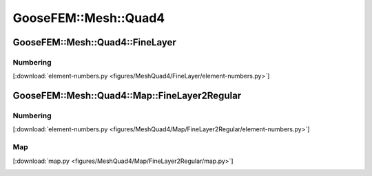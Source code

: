 
*********************
GooseFEM::Mesh::Quad4
*********************

GooseFEM::Mesh::Quad4::FineLayer
================================

Numbering
---------

[:download:`element-numbers.py <figures/MeshQuad4/FineLayer/element-numbers.py>`]

.. image:: figures/MeshQuad4/FineLayer/element-numbers.svg
  :width: 500px
  :align: center

GooseFEM::Mesh::Quad4::Map::FineLayer2Regular
=============================================

Numbering
---------

[:download:`element-numbers.py <figures/MeshQuad4/Map/FineLayer2Regular/element-numbers.py>`]

.. image:: figures/MeshQuad4/Map/FineLayer2Regular/element-numbers.svg
  :width: 500px
  :align: center

Map
---

[:download:`map.py <figures/MeshQuad4/Map/FineLayer2Regular/map.py>`]

.. image:: figures/MeshQuad4/Map/FineLayer2Regular/map.svg
  :width: 500px
  :align: center
